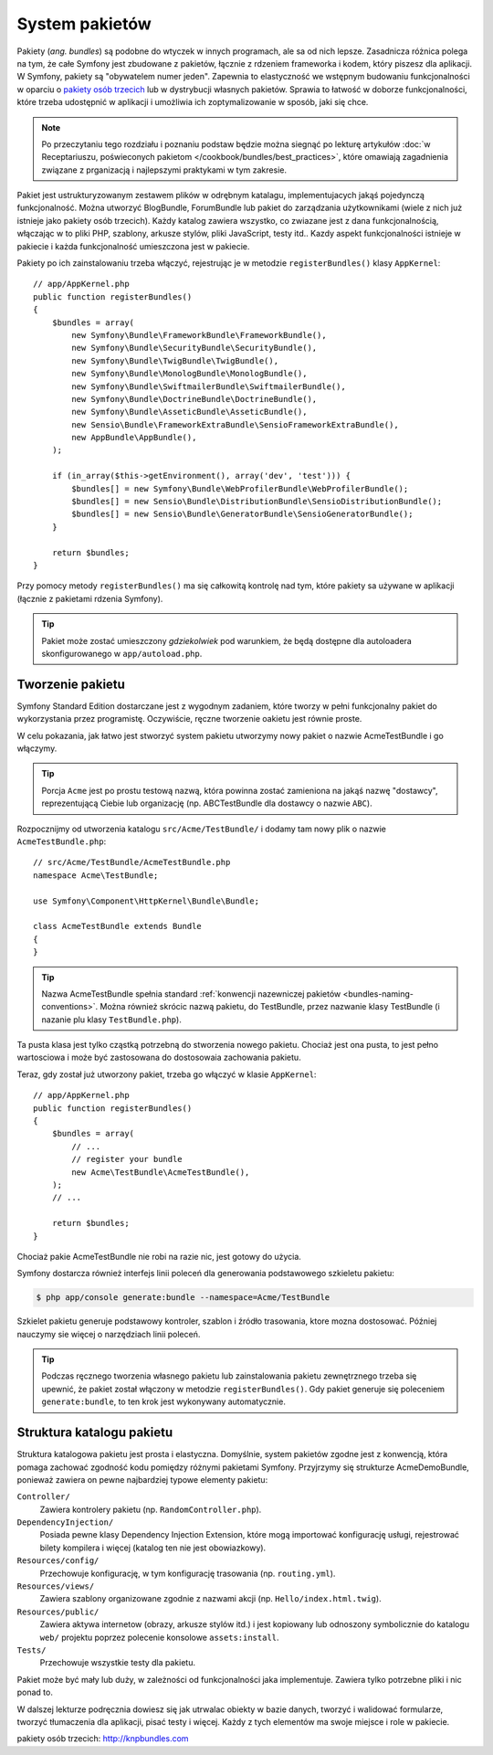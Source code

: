.. index::
   single: pakiety

.. _page-creation-bundles:

System pakietów
===============

Pakiety (*ang. bundles*) są podobne do wtyczek w innych programach, ale sa od
nich lepsze. Zasadnicza różnica polega na tym, że całe Symfony jest zbudowane
z pakietów, łącznie z rdzeniem frameworka i kodem, który piszesz dla aplikacji.
W Symfony, pakiety są "obywatelem numer jeden". Zapewnia to elastyczność we
wstępnym budowaniu funkcjonalności w oparciu o `pakiety osób trzecich`_ lub
w dystrybucji własnych pakietów. Sprawia to łatwość w doborze funkcjonalności,
które trzeba udostępnić w aplikacji i umożliwia ich zoptymalizowanie w sposób,
jaki się chce.

.. note::

   Po przeczytaniu tego rozdziału i poznaniu podstaw będzie można siegnąć po
   lekturę artykułów
   :doc:`w Receptariuszu, poświeconych pakietom </cookbook/bundles/best_practices>`,
   które omawiają zagadnienia związane z prganizacją i najlepszymi praktykami
   w tym zakresie.

Pakiet jest ustrukturyzowanym zestawem plików w odrębnym katalagu, implementujacych
jakąś pojedynczą funkcjonalność. Można utworzyć BlogBundle, ForumBundle lub pakiet
do zarządzania użytkownikami (wiele z nich już istnieje jako pakiety osób trzecich).
Każdy katalog zawiera wszystko, co zwiazane jest z dana funkcjonalnością, włączając
w to pliki PHP, szablony, arkusze stylów, pliki JavaScript, testy itd..
Kazdy aspekt funkcjonalności istnieje w pakiecie i każda funkcjonalność umieszczona
jest w pakiecie.

Pakiety po ich zainstalowaniu trzeba włączyć, rejestrując je w metodzie
``registerBundles()`` klasy ``AppKernel``::

    // app/AppKernel.php
    public function registerBundles()
    {
        $bundles = array(
            new Symfony\Bundle\FrameworkBundle\FrameworkBundle(),
            new Symfony\Bundle\SecurityBundle\SecurityBundle(),
            new Symfony\Bundle\TwigBundle\TwigBundle(),
            new Symfony\Bundle\MonologBundle\MonologBundle(),
            new Symfony\Bundle\SwiftmailerBundle\SwiftmailerBundle(),
            new Symfony\Bundle\DoctrineBundle\DoctrineBundle(),
            new Symfony\Bundle\AsseticBundle\AsseticBundle(),
            new Sensio\Bundle\FrameworkExtraBundle\SensioFrameworkExtraBundle(),
            new AppBundle\AppBundle(),
        );

        if (in_array($this->getEnvironment(), array('dev', 'test'))) {
            $bundles[] = new Symfony\Bundle\WebProfilerBundle\WebProfilerBundle();
            $bundles[] = new Sensio\Bundle\DistributionBundle\SensioDistributionBundle();
            $bundles[] = new Sensio\Bundle\GeneratorBundle\SensioGeneratorBundle();
        }

        return $bundles;
    }

Przy pomocy metody ``registerBundles()`` ma się całkowitą kontrolę nad tym, które
pakiety sa używane w aplikacji (łącznie z pakietami rdzenia Symfony).

.. tip::

   Pakiet może zostać umieszczony *gdziekolwiek* pod warunkiem, że będą dostępne
   dla autoloadera skonfigurowanego w ``app/autoload.php``.

Tworzenie pakietu
-----------------

Symfony Standard Edition dostarczane jest z wygodnym zadaniem, które tworzy w pełni
funkcjonalny pakiet do wykorzystania przez programistę. Oczywiście, ręczne tworzenie
oakietu jest równie proste.

W celu pokazania, jak łatwo jest stworzyć system pakietu utworzymy nowy pakiet
o nazwie AcmeTestBundle i go włączymy.

.. tip::

    Porcja ``Acme`` jest po prostu testową nazwą, która powinna zostać zamieniona
    na jakąś nazwę "dostawcy", reprezentującą Ciebie lub organizację (np.
    ABCTestBundle dla dostawcy o nazwie ``ABC``).

Rozpocznijmy od utworzenia katalogu ``src/Acme/TestBundle/`` i dodamy tam nowy
plik o nazwie ``AcmeTestBundle.php``::

    // src/Acme/TestBundle/AcmeTestBundle.php
    namespace Acme\TestBundle;

    use Symfony\Component\HttpKernel\Bundle\Bundle;

    class AcmeTestBundle extends Bundle
    {
    }

.. tip::

   Nazwa AcmeTestBundle spełnia standard
   :ref:`konwencji nazewniczej pakietów <bundles-naming-conventions>`.
   Można również skrócic nazwą pakietu, do TestBundle, przez nazwanie klasy
   TestBundle (i nazanie plu klasy ``TestBundle.php``).

Ta pusta klasa jest tylko cząstką potrzebną do stworzenia nowego pakietu.
Chociaż jest ona pusta, to jest pełno wartosciowa i może być zastosowana do
dostosowaia zachowania pakietu.

Teraz, gdy został już utworzony pakiet, trzeba go włączyć w klasie ``AppKernel``::

    // app/AppKernel.php
    public function registerBundles()
    {
        $bundles = array(
            // ...
            // register your bundle
            new Acme\TestBundle\AcmeTestBundle(),
        );
        // ...

        return $bundles;
    }

Chociaż pakie AcmeTestBundle nie robi na razie nic, jest gotowy do użycia.

Symfony dostarcza również interfejs linii poleceń dla generowania podstawowego
szkieletu pakietu:

.. code-block:: bash

    $ php app/console generate:bundle --namespace=Acme/TestBundle

Szkielet pakietu generuje podstawowy kontroler, szablon i źródło trasowania, ktore
mozna dostosować. Później nauczymy sie więcej o narzędziach linii poleceń.

.. tip::

   Podczas ręcznego tworzenia własnego pakietu lub zainstalowania pakietu zewnętrznego
   trzeba się upewnić, że pakiet został włączony w metodzie ``registerBundles()``.
   Gdy pakiet generuje się poleceniem ``generate:bundle``, to ten krok jest
   wykonywany automatycznie.

Struktura katalogu pakietu
--------------------------

Struktura katalogowa pakietu jest prosta i elastyczna. Domyślnie, system pakietów
zgodne jest z konwencją, która pomaga zachować zgodność kodu pomiędzy różnymi
pakietami Symfony. Przyjrzymy się strukturze AcmeDemoBundle, ponieważ zawiera on
pewne najbardziej typowe elementy pakietu:

``Controller/``
    Zawiera kontrolery pakietu (np. ``RandomController.php``).

``DependencyInjection/``
    Posiada pewne klasy Dependency Injection Extension, które mogą importować
    konfigurację usługi, rejestrować bilety kompilera i więcej (katalog ten nie
    jest obowiazkowy).

``Resources/config/``
    Przechowuje konfigurację, w tym konfigurację trasowania (np. ``routing.yml``).

``Resources/views/``
    Zawiera szablony organizowane zgodnie z nazwami akcji (np. ``Hello/index.html.twig``).

``Resources/public/``
    Zawiera aktywa internetow (obrazy, arkusze stylów itd.) i jest kopiowany lub
    odnoszony symbolicznie do katalogu ``web/`` projektu poprzez polecenie konsolowe
    ``assets:install``.

``Tests/``
    Przechowuje wszystkie testy dla pakietu.

Pakiet może być mały lub duży, w zależności od funkcjonalności jaka implementuje.
Zawiera tylko potrzebne pliki i nic ponad to.

W dalszej lekturze podręcznia dowiesz się jak utrwalac obiekty w bazie danych,
tworzyć i walidować formularze, tworzyć tłumaczenia dla aplikacji, pisać testy
i więcej. Każdy z tych elementów ma swoje miejsce i role w pakiecie.

_`pakiety osób trzecich`: http://knpbundles.com
